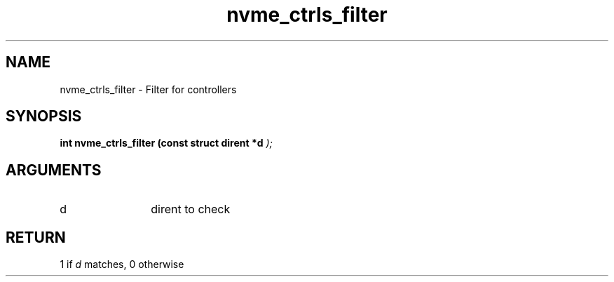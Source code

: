 .TH "nvme_ctrls_filter" 9 "nvme_ctrls_filter" "September 2023" "libnvme API manual" LINUX
.SH NAME
nvme_ctrls_filter \- Filter for controllers
.SH SYNOPSIS
.B "int" nvme_ctrls_filter
.BI "(const struct dirent *d "  ");"
.SH ARGUMENTS
.IP "d" 12
dirent to check
.SH "RETURN"
1 if \fId\fP matches, 0 otherwise
